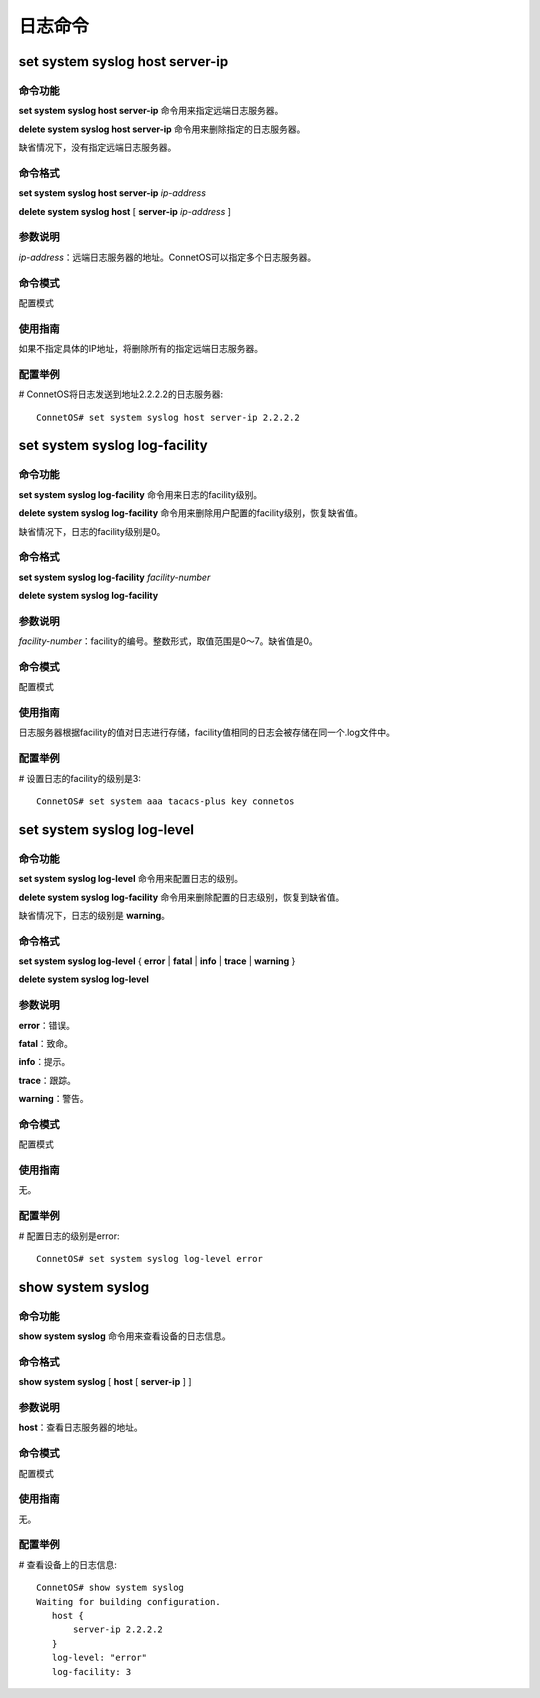 日志命令
=======================

set system syslog host server-ip
-------------------------------------------

命令功能
+++++++++++++++
**set system syslog host server-ip** 命令用来指定远端日志服务器。

**delete system syslog host server-ip** 命令用来删除指定的日志服务器。

缺省情况下，没有指定远端日志服务器。

命令格式
+++++++++++++++
**set system syslog host server-ip** *ip-address*

**delete system syslog host** [ **server-ip** *ip-address* ]

参数说明
+++++++++++++++
*ip-address*：远端日志服务器的地址。ConnetOS可以指定多个日志服务器。

命令模式
+++++++++++++++
配置模式

使用指南
+++++++++++++++
如果不指定具体的IP地址，将删除所有的指定远端日志服务器。

配置举例
+++++++++++++++
# ConnetOS将日志发送到地址2.2.2.2的日志服务器::

 ConnetOS# set system syslog host server-ip 2.2.2.2

set system syslog log-facility
-------------------------------------------

命令功能
+++++++++++++++
**set system syslog log-facility** 命令用来日志的facility级别。

**delete system syslog log-facility** 命令用来删除用户配置的facility级别，恢复缺省值。

缺省情况下，日志的facility级别是0。

命令格式
+++++++++++++++
**set system syslog log-facility** *facility-number*

**delete system syslog log-facility**

参数说明
+++++++++++++++
*facility-number*：facility的编号。整数形式，取值范围是0～7。缺省值是0。

命令模式
+++++++++++++++
配置模式

使用指南
+++++++++++++++
日志服务器根据facility的值对日志进行存储，facility值相同的日志会被存储在同一个.log文件中。

配置举例
+++++++++++++++
# 设置日志的facility的级别是3::

 ConnetOS# set system aaa tacacs-plus key connetos

set system syslog log-level
-------------------------------------------

命令功能
+++++++++++++++
**set system syslog log-level** 命令用来配置日志的级别。

**delete system syslog log-facility** 命令用来删除配置的日志级别，恢复到缺省值。

缺省情况下，日志的级别是 **warning**。

命令格式
+++++++++++++++
**set system syslog log-level** { **error** | **fatal** | **info** | **trace** | **warning** }

**delete system syslog log-level**

参数说明
+++++++++++++++
**error**：错误。

**fatal**：致命。

**info**：提示。

**trace**：跟踪。

**warning**：警告。

命令模式
+++++++++++++++
配置模式

使用指南
+++++++++++++++
无。

配置举例
+++++++++++++++
# 配置日志的级别是error::

 ConnetOS# set system syslog log-level error

show system syslog
-------------------------------------------

命令功能
+++++++++++++++
**show system syslog** 命令用来查看设备的日志信息。

命令格式
+++++++++++++++
**show system syslog** [ **host** [ **server-ip** ] ] 

参数说明
+++++++++++++++
**host**：查看日志服务器的地址。

命令模式
+++++++++++++++
配置模式

使用指南
+++++++++++++++
无。

配置举例
+++++++++++++++
# 查看设备上的日志信息::

 ConnetOS# show system syslog
 Waiting for building configuration.
    host {
        server-ip 2.2.2.2
    }
    log-level: "error"
    log-facility: 3

